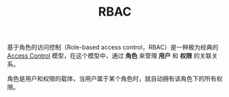 :PROPERTIES:
:ID:       30FEFA50-22CC-430E-B4E4-A68A0F2C424D
:END:
#+TITLE: RBAC

基于角色的访问控制（Role-based access control，RBAC）是一种极为经典的 [[id:83A33205-5E5F-4C00-BC26-BC4CEF4C82CE][Access Control]] 模型，在这个模型中，通过 *角色* 来管理 *用户* 和 *权限* 的关联关系。

角色是用户和权限的载体，当用户属于某个角色时，就自动拥有该角色下的所有权限。

